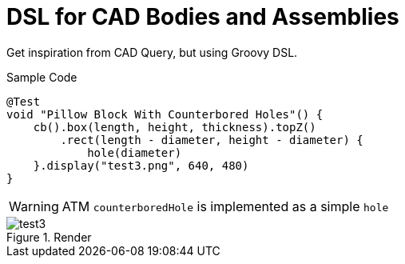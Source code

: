 = DSL for CAD Bodies and Assemblies
:icons: font

Get inspiration from CAD Query, but using Groovy DSL.

.Sample Code
[source,groovy]
----
@Test
void "Pillow Block With Counterbored Holes"() {
    cb().box(length, height, thickness).topZ()
        .rect(length - diameter, height - diameter) {
            hole(diameter)
    }.display("test3.png", 640, 480)
}
----


WARNING: ATM `counterboredHole` is implemented as a simple `hole`

.Render
image::https://github.com/Taack/cad-builder/blob/main/test3.png?raw=true[]
